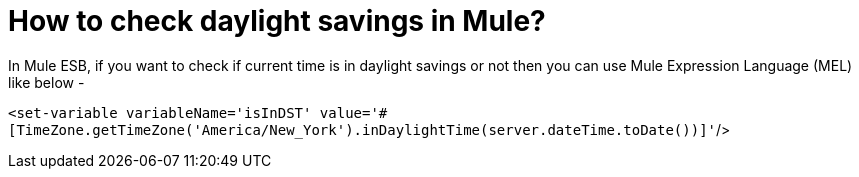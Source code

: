 = How to check daylight savings in Mule?
:hp-tags: Mule ESB, QuickNotes

In Mule ESB, if you want to check if current time is in daylight savings or not then you can use Mule Expression Language (MEL) like below -

`<set-variable variableName='isInDST' value='#[TimeZone.getTimeZone('America/New_York').inDaylightTime(server.dateTime.toDate())]'`/>


